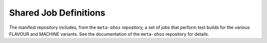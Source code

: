 .. SPDX-FileCopyrightText: Huawei Inc.
..
.. SPDX-License-Identifier: CC-BY-4.0

Shared Job Definitions
----------------------

The manifest repository includes, from the ``meta-ohos`` repository, a set of
jobs that perform test builds for the various FLAVOUR and MACHINE variants. See
the documentation of the ``meta-ohos`` repository for details.
